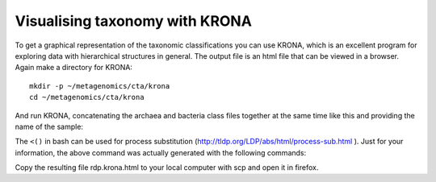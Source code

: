 ===============================
Visualising taxonomy with KRONA
===============================
To get a graphical representation of the taxonomic classifications you can use
KRONA, which is an excellent program for exploring data with hierarchical
structures in general. The output file is an html file that can be viewed in a
browser. Again make a directory for KRONA::

    mkdir -p ~/metagenomics/cta/krona
    cd ~/metagenomics/cta/krona

And run KRONA, concatenating the archaea and bacteria class files together at the same time like this and providing the name of the sample::

The ``<()`` in bash can be used for process substitution
(http://tldp.org/LDP/abs/html/process-sub.html ). Just for your information,
the above command was actually generated with the following commands::

Copy the resulting file rdp.krona.html to your local computer with scp and open it in firefox.
